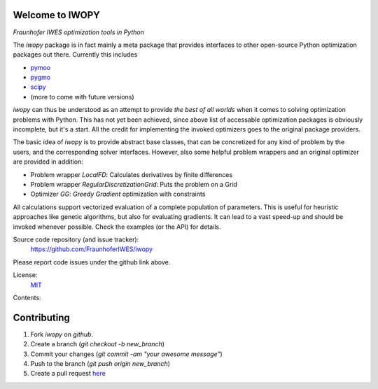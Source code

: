 
.. image:: ../../Logo_IWOPY_white.svg
    :align: center

Welcome to IWOPY
================

*Fraunhofer IWES optimization tools in Python*

The `iwopy` package is in fact mainly a meta package that provides interfaces to 
other open-source Python optimization packages out there. Currently this includes

* `pymoo <https://pymoo.org/index.html>`_
* `pygmo <https://esa.github.io/pygmo2/index.html>`_
* `scipy <https://docs.scipy.org/doc/scipy/reference/generated/scipy.optimize.minimize.html>`_
* (more to come with future versions)

`iwopy` can thus be understood as an attempt to provide *the best of all worlds* 
when it comes to solving optimization problems with Python. This has not yet been 
achieved, since above list of accessable optimization packages is obviously incomplete, but it's a start. All the credit for implementing the invoked optimizers goes to the original package providers.

The basic idea of `iwopy` is to provide abstract base classes, that can be 
concretized for any kind of problem by the users, and the corresponding solver 
interfaces. However, also some helpful problem wrappers and an original optimizer 
are provided in addition:

* Problem wrapper *LocalFD*: Calculates derivatives by finite differences
* Problem wrapper *RegularDiscretizationGrid*: Puts the problem on a Grid 
* Optimizer *GG*: *Greedy Gradient* optimization with constraints

All calculations support vectorized evaluation of a complete population of 
parameters. This is useful for heuristic approaches like genetic algorithms, 
but also for evaluating gradients. It can lead to a vast speed-up and should be 
invoked whenever possible. Check the examples (or the API) for details.

Source code repository (and issue tracker):
    https://github.com/FraunhoferIWES/iwopy

Please report code issues under the github link above.
    
License:
    MIT_

.. _MIT: https://github.com/FraunhoferIWES/iwopy/blob/main/LICENSE

Contents:
    .. toctree::
        :maxdepth: 2
    
        installation

    .. toctree::
        :maxdepth: 2

        examples
        
    .. toctree::
        :maxdepth: 1

        api

    .. toctree::
        :maxdepth: 2

        history

Contributing
============

#. Fork *iwopy* on *github*.
#. Create a branch (`git checkout -b new_branch`)
#. Commit your changes (`git commit -am "your awesome message"`)
#. Push to the branch (`git push origin new_branch`)
#. Create a pull request `here <https://github.com/FraunhoferIWES/iwopy/pulls>`_
